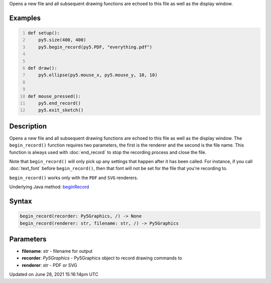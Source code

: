 .. title: begin_record()
.. slug: begin_record
.. date: 2021-06-28 15:16:14 UTC+00:00
.. tags:
.. category:
.. link:
.. description: py5 begin_record() documentation
.. type: text

Opens a new file and all subsequent drawing functions are echoed to this file as well as the display window.

Examples
========

.. raw:: html

    <div class="example-table">

.. raw:: html

    <div class="example-row"><div class="example-cell-image">

.. raw:: html

    </div><div class="example-cell-code">

.. code:: python
    :number-lines:

    def setup():
        py5.size(400, 400)
        py5.begin_record(py5.PDF, "everything.pdf")


    def draw():
        py5.ellipse(py5.mouse_x, py5.mouse_y, 10, 10)


    def mouse_pressed():
        py5.end_record()
        py5.exit_sketch()

.. raw:: html

    </div></div>

.. raw:: html

    </div>

Description
===========

Opens a new file and all subsequent drawing functions are echoed to this file as well as the display window. The ``begin_record()`` function requires two parameters, the first is the renderer and the second is the file name. This function is always used with :doc:`end_record` to stop the recording process and close the file.

Note that ``begin_record()`` will only pick up any settings that happen after it has been called. For instance, if you call :doc:`text_font` before ``begin_record()``, then that font will not be set for the file that you're recording to.

``begin_record()`` works only with the ``PDF`` and ``SVG`` renderers.

Underlying Java method: `beginRecord <https://processing.org/reference/beginRecord_.html>`_

Syntax
======

.. code:: python

    begin_record(recorder: Py5Graphics, /) -> None
    begin_record(renderer: str, filename: str, /) -> Py5Graphics

Parameters
==========

* **filename**: `str` - filename for output
* **recorder**: `Py5Graphics` - Py5Graphics object to record drawing commands to
* **renderer**: `str` - PDF or SVG


Updated on June 28, 2021 15:16:14pm UTC

